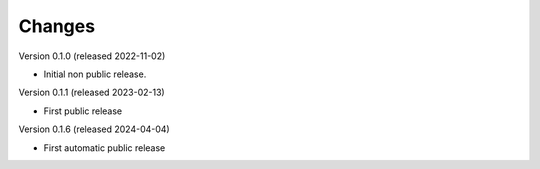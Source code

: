 ..
    Copyright (C) 2024 University of Münster.

    dnb-urn-service is free software; you can redistribute it and/or modify
    it under the terms of the MIT License; see LICENSE file for more details.

Changes
=======

Version 0.1.0 (released 2022-11-02)

- Initial non public release.

Version 0.1.1 (released 2023-02-13)

- First public release

Version 0.1.6 (released 2024-04-04)

- First automatic public release
